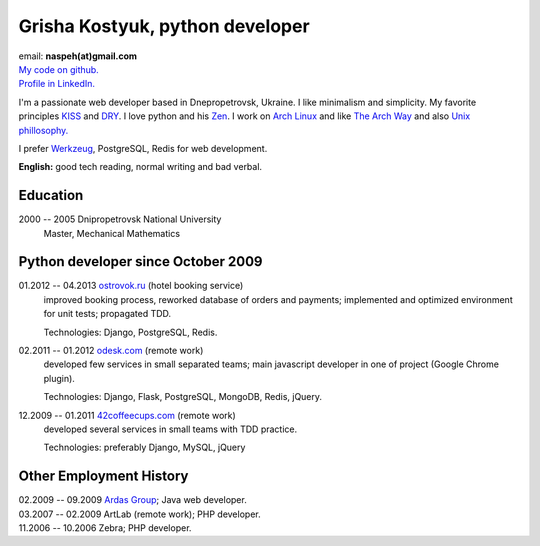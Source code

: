 Grisha Kostyuk, python developer
--------------------------------
.. image:: ../_img/ava200.jpg
  :align: right

| email: **naspeh(at)gmail.com**
| `My code on github.`__
| `Profile in LinkedIn.`__

__ https://github.com/naspeh/
__ http://www.linkedin.com/in/naspeh

I'm a passionate web developer based in Dnepropetrovsk, Ukraine. I like minimalism and 
simplicity. My favorite principles KISS__ and DRY__. I love python and his Zen__. I work 
on `Arch Linux`__ and like `The Arch Way`__ and also `Unix phillosophy.`__ 

__ http://en.wikipedia.org/wiki/KISS_principle
__ http://en.wikipedia.org/wiki/Don%27t_repeat_yourself
__ http://www.python.org/dev/peps/pep-0020/
__ https://www.archlinux.org/
__ https://wiki.archlinux.org/index.php/The_Arch_Way
__ http://en.wikipedia.org/wiki/Unix_philosophy

I prefer Werkzeug__, PostgreSQL, Redis for web development.

__ http://werkzeug.pocoo.org/

**English:** good tech reading, normal writing and bad verbal.

Education
=========
2000 -- 2005 Dnipropetrovsk National University
  Master, Mechanical Mathematics

Python developer since October 2009
===================================
01.2012 -- 04.2013 `ostrovok.ru`__ (hotel booking service)
  improved booking process, reworked database of orders and payments; implemented and 
  optimized environment for unit tests; propagated TDD.

  Technologies: Django, PostgreSQL, Redis.

__ http://ostrovok.ru

02.2011 -- 01.2012 `odesk.com`__ (remote work)
  developed few services in small separated teams; main javascript developer in one of 
  project (Google Chrome plugin).

  Technologies: Django, Flask, PostgreSQL, MongoDB, Redis, jQuery. 

__ http://odesk.com

12.2009 -- 01.2011 `42coffeecups.com`__ (remote work)
  developed several services in small teams with TDD practice.

  Technologies: preferably Django, MySQL, jQuery

__ http://42coffeecups.com

Other Employment History
========================
| 02.2009 -- 09.2009 `Ardas Group`__; Java web developer.
| 03.2007 -- 02.2009 ArtLab (remote work); PHP developer.
| 11.2006 -- 10.2006 Zebra; PHP developer.

__ http://www.ardas.dp.ua
